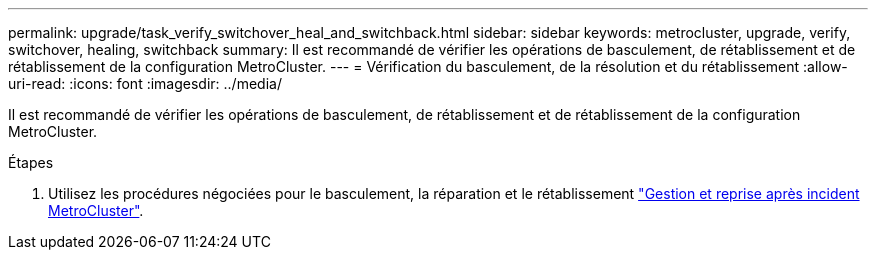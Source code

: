 ---
permalink: upgrade/task_verify_switchover_heal_and_switchback.html 
sidebar: sidebar 
keywords: metrocluster, upgrade, verify, switchover, healing, switchback 
summary: Il est recommandé de vérifier les opérations de basculement, de rétablissement et de rétablissement de la configuration MetroCluster. 
---
= Vérification du basculement, de la résolution et du rétablissement
:allow-uri-read: 
:icons: font
:imagesdir: ../media/


[role="lead"]
Il est recommandé de vérifier les opérations de basculement, de rétablissement et de rétablissement de la configuration MetroCluster.

.Étapes
. Utilisez les procédures négociées pour le basculement, la réparation et le rétablissement link:../disaster-recovery/concept_dr_workflow.html["Gestion et reprise après incident MetroCluster"].

